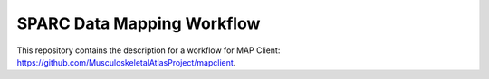 
SPARC Data Mapping Workflow
===========================

This repository contains the description for a workflow for MAP Client: https://github.com/MusculoskeletalAtlasProject/mapclient.


